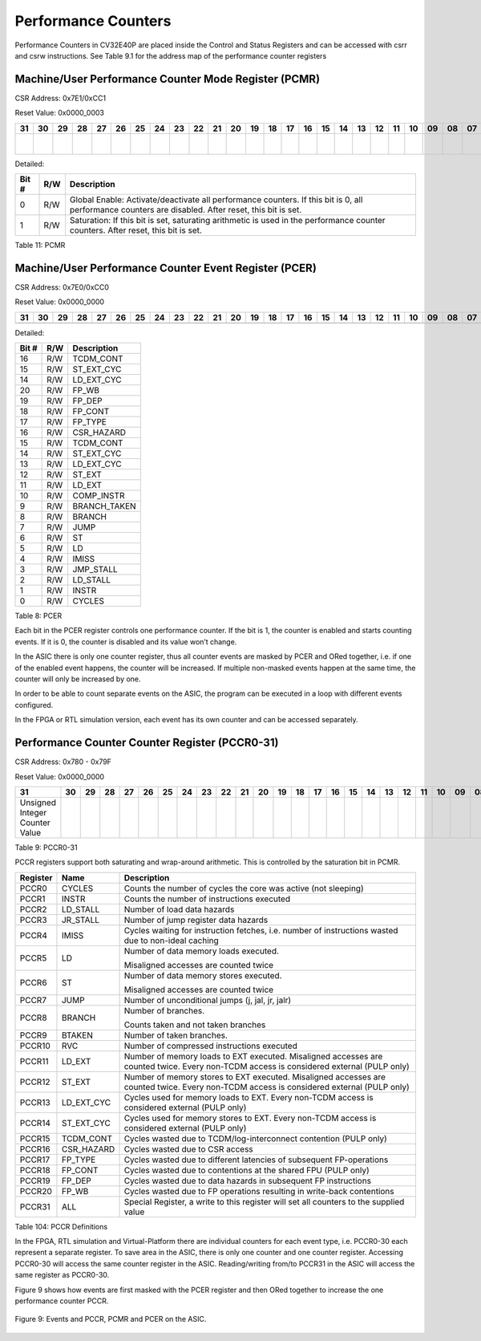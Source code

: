 Performance Counters
====================

Performance Counters in CV32E40P are placed inside the Control and Status
Registers and can be accessed with csrr and csrw instructions. See Table
9.1 for the address map of the performance counter registers

Machine/User Performance Counter Mode Register (PCMR)
-----------------------------------------------------

CSR Address: 0x7E1/0xCC1

Reset Value: 0x0000_0003

+----+----+----+----+----+----+----+----+----+----+----+----+----+----+----+----+----+----+----+----+----+----+----+----+----+----+----+----+----+----+------------+---------------+
| 31 | 30 | 29 | 28 | 27 | 26 | 25 | 24 | 23 | 22 | 21 | 20 | 19 | 18 | 17 | 16 | 15 | 14 | 13 | 12 | 11 | 10 | 09 | 08 | 07 | 06 | 05 | 04 | 03 | 02 | 01         | 00            |
+====+====+====+====+====+====+====+====+====+====+====+====+====+====+====+====+====+====+====+====+====+====+====+====+====+====+====+====+====+====+============+===============+
|    |    |    |    |    |    |    |    |    |    |    |    |    |    |    |    |    |    |    |    |    |    |    |    |    |    |    |    |    |    | Saturation | Global Enable |
+----+----+----+----+----+----+----+----+----+----+----+----+----+----+----+----+----+----+----+----+----+----+----+----+----+----+----+----+----+----+------------+---------------+

Detailed:

+---------+-------+-------------------------------------------------------------------------------------------------------------------------------------------------------+
| Bit #   | R/W   | Description                                                                                                                                           |
+=========+=======+=======================================================================================================================================================+
| 0       | R/W   | Global Enable: Activate/deactivate all performance counters. If this bit is 0, all performance counters are disabled. After reset, this bit is set.   |
+---------+-------+-------------------------------------------------------------------------------------------------------------------------------------------------------+
| 1       | R/W   | Saturation: If this bit is set, saturating arithmetic is used in the performance counter counters. After reset, this bit is set.                      |
+---------+-------+-------------------------------------------------------------------------------------------------------------------------------------------------------+

Table 11: PCMR

Machine/User Performance Counter Event Register (PCER)
------------------------------------------------------

CSR Address: 0x7E0/0xCC0

Reset Value: 0x0000\_0000

+----+----+----+----+----+----+----+----+----+----+----+----+----+----+----+----+----+----+----+----+----+----+----+----+----+----+----+----+----+----+----+----+
| 31 | 30 | 29 | 28 | 27 | 26 | 25 | 24 | 23 | 22 | 21 | 20 | 19 | 18 | 17 | 16 | 15 | 14 | 13 | 12 | 11 | 10 | 09 | 08 | 07 | 06 | 05 | 04 | 03 | 02 | 01 | 00 |
+====+====+====+====+====+====+====+====+====+====+====+====+====+====+====+====+====+====+====+====+====+====+====+====+====+====+====+====+====+====+====+====+
|    |    |    |    |    |    |    |    |    |    |    |    |    |    |    |    |    |    |    |    |    |    |    |    |    |    |    |    |    |    |    |    |
+----+----+----+----+----+----+----+----+----+----+----+----+----+----+----+----+----+----+----+----+----+----+----+----+----+----+----+----+----+----+----+----+

Detailed:

+-------------+-----------+-----------------+
| Bit #       | R/W       | Description     |
+=============+===========+=================+
| 16          | R/W       | TCDM_CONT       |
+-------------+-----------+-----------------+
| 15          | R/W       | ST_EXT_CYC      |
+-------------+-----------+-----------------+
| 14          | R/W       | LD_EXT_CYC      |
+-------------+-----------+-----------------+
| 20          | R/W       | FP_WB           |
+-------------+-----------+-----------------+
| 19          | R/W       | FP_DEP          |
+-------------+-----------+-----------------+
| 18          | R/W       | FP_CONT         |
+-------------+-----------+-----------------+
| 17          | R/W       | FP_TYPE         |
+-------------+-----------+-----------------+
| 16          | R/W       | CSR_HAZARD      |
+-------------+-----------+-----------------+
| 15          | R/W       | TCDM_CONT       |
+-------------+-----------+-----------------+
| 14          | R/W       | ST_EXT_CYC      |
+-------------+-----------+-----------------+
| 13          | R/W       | LD_EXT_CYC      |
+-------------+-----------+-----------------+
| 12          | R/W       | ST_EXT          |
+-------------+-----------+-----------------+
| 11          | R/W       | LD_EXT          |
+-------------+-----------+-----------------+
| 10          | R/W       | COMP_INSTR      |
+-------------+-----------+-----------------+
| 9           | R/W       | BRANCH_TAKEN    |
+-------------+-----------+-----------------+
| 8           | R/W       | BRANCH          |
+-------------+-----------+-----------------+
| 7           | R/W       | JUMP            |
+-------------+-----------+-----------------+
| 6           | R/W       | ST              |
+-------------+-----------+-----------------+
| 5           | R/W       | LD              |
+-------------+-----------+-----------------+
| 4           | R/W       | IMISS           |
+-------------+-----------+-----------------+
| 3           | R/W       | JMP_STALL       |
+-------------+-----------+-----------------+
| 2           | R/W       | LD_STALL        |
+-------------+-----------+-----------------+
| 1           | R/W       | INSTR           |
+-------------+-----------+-----------------+
| 0           | R/W       | CYCLES          |
+-------------+-----------+-----------------+

Table 8: PCER

Each bit in the PCER register controls one performance counter. If the
bit is 1, the counter is enabled and starts counting events. If it is 0,
the counter is disabled and its value won’t change.

In the ASIC there is only one counter register, thus all counter events
are masked by PCER and ORed together, i.e. if one of the enabled event
happens, the counter will be increased. If multiple non-masked events
happen at the same time, the counter will only be increased by one.

In order to be able to count separate events on the ASIC, the program
can be executed in a loop with different events configured.

In the FPGA or RTL simulation version, each event has its own counter
and can be accessed separately.

Performance Counter Counter Register (PCCR0-31)
-----------------------------------------------

CSR Address: 0x780 - 0x79F

Reset Value: 0x0000_0000

+----------------------------------+----+----+----+----+----+----+----+----+----+----+----+----+----+----+----+----+----+----+----+----+----+----+----+----+----+----+----+----+----+----+----+
| 31                               | 30 | 29 | 28 | 27 | 26 | 25 | 24 | 23 | 22 | 21 | 20 | 19 | 18 | 17 | 16 | 15 | 14 | 13 | 12 | 11 | 10 | 09 | 08 | 07 | 06 | 05 | 04 | 03 | 02 | 01 | 00 |
+==================================+====+====+====+====+====+====+====+====+====+====+====+====+====+====+====+====+====+====+====+====+====+====+====+====+====+====+====+====+====+====+====+
| Unsigned Integer Counter Value   |    |    |    |    |    |    |    |    |    |    |    |    |    |    |    |    |    |    |    |    |    |    |    |    |    |    |    |    |    |    |    |
+----------------------------------+----+----+----+----+----+----+----+----+----+----+----+----+----+----+----+----+----+----+----+----+----+----+----+----+----+----+----+----+----+----+----+

Table 9: PCCR0-31

PCCR registers support both saturating and wrap-around arithmetic. This
is controlled by the saturation bit in PCMR.

+----------------+---------------+--------------------------------------------------------------------------------------------------------------------------------------------+
|   Register     |   Name        |   Description                                                                                                                              |
+================+===============+============================================================================================================================================+
| PCCR0          | CYCLES        | Counts the number of cycles the core was active (not sleeping)                                                                             |
+----------------+---------------+--------------------------------------------------------------------------------------------------------------------------------------------+
| PCCR1          | INSTR         | Counts the number of instructions executed                                                                                                 |
+----------------+---------------+--------------------------------------------------------------------------------------------------------------------------------------------+
| PCCR2          | LD_STALL      | Number of load data hazards                                                                                                                |
+----------------+---------------+--------------------------------------------------------------------------------------------------------------------------------------------+
| PCCR3          | JR_STALL      | Number of jump register data hazards                                                                                                       |
+----------------+---------------+--------------------------------------------------------------------------------------------------------------------------------------------+
| PCCR4          | IMISS         | Cycles waiting for instruction fetches, i.e. number of instructions wasted due to non-ideal caching                                        |
+----------------+---------------+--------------------------------------------------------------------------------------------------------------------------------------------+
| PCCR5          | LD            | Number of data memory loads executed.                                                                                                      |
|                |               |                                                                                                                                            |
|                |               | Misaligned accesses are counted twice                                                                                                      |
+----------------+---------------+--------------------------------------------------------------------------------------------------------------------------------------------+
| PCCR6          | ST            | Number of data memory stores executed.                                                                                                     |
|                |               |                                                                                                                                            |
|                |               | Misaligned accesses are counted twice                                                                                                      |
+----------------+---------------+--------------------------------------------------------------------------------------------------------------------------------------------+
| PCCR7          | JUMP          | Number of unconditional jumps (j, jal, jr, jalr)                                                                                           |
+----------------+---------------+--------------------------------------------------------------------------------------------------------------------------------------------+
| PCCR8          | BRANCH        | Number of branches.                                                                                                                        |
|                |               |                                                                                                                                            |
|                |               | Counts taken and not taken branches                                                                                                        |
+----------------+---------------+--------------------------------------------------------------------------------------------------------------------------------------------+
| PCCR9          | BTAKEN        | Number of taken branches.                                                                                                                  |
+----------------+---------------+--------------------------------------------------------------------------------------------------------------------------------------------+
| PCCR10         | RVC           | Number of compressed instructions executed                                                                                                 |
+----------------+---------------+--------------------------------------------------------------------------------------------------------------------------------------------+
| PCCR11         | LD_EXT        | Number of memory loads to EXT executed. Misaligned accesses are counted twice. Every non-TCDM access is considered external (PULP only)    |
+----------------+---------------+--------------------------------------------------------------------------------------------------------------------------------------------+
| PCCR12         | ST_EXT        | Number of memory stores to EXT executed. Misaligned accesses are counted twice. Every non-TCDM access is considered external (PULP only)   |
+----------------+---------------+--------------------------------------------------------------------------------------------------------------------------------------------+
| PCCR13         | LD_EXT_CYC    | Cycles used for memory loads to EXT. Every non-TCDM access is considered external (PULP only)                                              |
+----------------+---------------+--------------------------------------------------------------------------------------------------------------------------------------------+
| PCCR14         | ST_EXT_CYC    | Cycles used for memory stores to EXT. Every non-TCDM access is considered external (PULP only)                                             |
+----------------+---------------+--------------------------------------------------------------------------------------------------------------------------------------------+
| PCCR15         | TCDM_CONT     | Cycles wasted due to TCDM/log-interconnect contention (PULP only)                                                                          |
+----------------+---------------+--------------------------------------------------------------------------------------------------------------------------------------------+
| PCCR16         | CSR_HAZARD    | Cycles wasted due to CSR access                                                                                                            |
+----------------+---------------+--------------------------------------------------------------------------------------------------------------------------------------------+
| PCCR17         | FP_TYPE       | Cycles wasted due to different latencies of subsequent FP-operations                                                                       |
+----------------+---------------+--------------------------------------------------------------------------------------------------------------------------------------------+
| PCCR18         | FP_CONT       | Cycles wasted due to contentions at the shared FPU (PULP only)                                                                             |
+----------------+---------------+--------------------------------------------------------------------------------------------------------------------------------------------+
| PCCR19         | FP_DEP        | Cycles wasted due to data hazards in subsequent FP instructions                                                                            |
+----------------+---------------+--------------------------------------------------------------------------------------------------------------------------------------------+
| PCCR20         | FP_WB         | Cycles wasted due to FP operations resulting in write-back contentions                                                                     |
+----------------+---------------+--------------------------------------------------------------------------------------------------------------------------------------------+
| PCCR31         | ALL           | Special Register, a write to this register will set all counters to the supplied value                                                     |
+----------------+---------------+--------------------------------------------------------------------------------------------------------------------------------------------+

Table 104: PCCR Definitions

In the FPGA, RTL simulation and Virtual-Platform there are individual
counters for each event type, i.e. PCCR0-30 each represent a separate
register. To save area in the ASIC, there is only one counter and one
counter register. Accessing PCCR0-30 will access the same counter
register in the ASIC. Reading/writing from/to PCCR31 in the ASIC will
access the same register as PCCR0-30.

Figure 9 shows how events are first masked with the PCER register and
then ORed together to increase the one performance counter PCCR.

.. figure:: ../images/Events_PCCR_PCMR_PCER.png
   :name: events and pccr, pcmr and pcer
   :align: center
   :alt: 

   Figure 9: Events and PCCR, PCMR and PCER on the ASIC.
